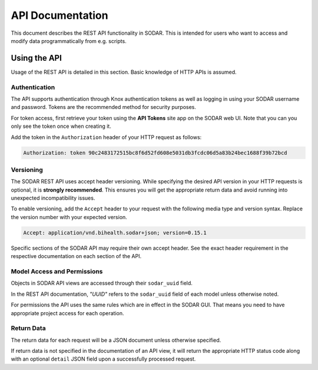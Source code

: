 .. _api_documentation:

API Documentation
^^^^^^^^^^^^^^^^^

This document describes the REST API functionality in SODAR. This is intended
for users who want to access and modify data programmatically from e.g. scripts.


Using the API
=============

Usage of the REST API is detailed in this section. Basic knowledge of HTTP APIs
is assumed.

Authentication
--------------

The API supports authentication through Knox authentication tokens as well as
logging in using your SODAR username and password. Tokens are the recommended
method for security purposes.

For token access, first retrieve your token using the **API Tokens** site app
on the SODAR web UI. Note that you can you only see the token once when creating
it.

Add the token in the ``Authorization`` header of your HTTP request as
follows:

.. code-block:: console

    Authorization: token 90c2483172515bc8f6d52fd608e5031db3fcdc06d5a83b24bec1688f39b72bcd

Versioning
----------

The SODAR REST API uses accept header versioning. While specifying the desired
API version in your HTTP requests is optional, it is **strongly recommended**.
This ensures you will get the appropriate return data and avoid running into
unexpected incompatibility issues.

To enable versioning, add the ``Accept`` header to your request with the
following media type and version syntax. Replace the version number with your
expected version.

.. code-block:: console

    Accept: application/vnd.bihealth.sodar+json; version=0.15.1

Specific sections of the SODAR API may require their own accept header. See the
exact header requirement in the respective documentation on each section of the
API.

Model Access and Permissions
----------------------------

Objects in SODAR API views are accessed through their ``sodar_uuid`` field.

In the REST API documentation, *"UUID"* refers to the ``sodar_uuid`` field of
each model unless otherwise noted.

For permissions the API uses the same rules which are in effect in the SODAR
GUI. That means you need to have appropriate project access for each operation.

Return Data
-----------

The return data for each request will be a JSON document unless otherwise
specified.

If return data is not specified in the documentation of an API view, it will
return the appropriate HTTP status code along with an optional ``detail`` JSON
field upon a successfully processed request.
